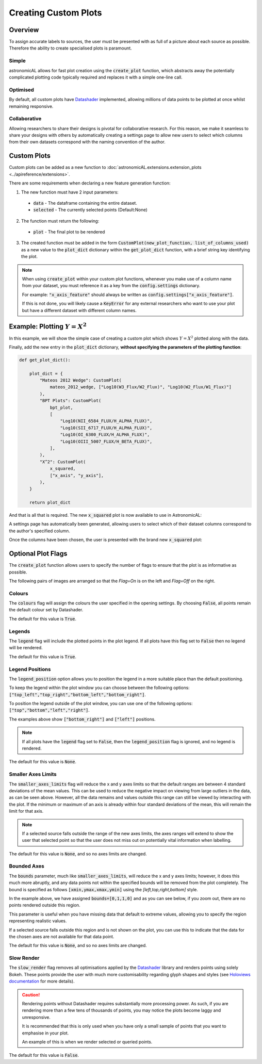 .. _custom-plots:
Creating Custom Plots
========================================

Overview
----------
To assign accurate labels to sources, the user must be presented with as full of a picture about each source as possible. Therefore the ability to create specialised plots is paramount.

Simple
**********************************
astronomicAL allows for fast plot creation using the :code:`create_plot` function, which abstracts away the potentially complicated plotting code typically required and replaces it with a simple one-line call.

Optimised
**********************************
By default, all custom plots have Datashader_ implemented, allowing millions of data points to be plotted at once whilst remaining responsive.

.. _Datashader: http://holoviews.org/user_guide/Large_Data.html

Collaborative
**********************************
Allowing researchers to share their designs is pivotal for collaborative research. For this reason, we make it seamless to share your designs with others by automatically creating a settings page to allow new users to select which columns from their own datasets correspond with the naming convention of the author.

Custom Plots
--------------------------
Custom plots can be added as a new function to :doc:`astronomicAL.extensions.extension_plots <../apireference/extensions>`.

There are some requirements when declaring a new feature generation function:

1. The new function must have 2 input parameters:
  - :code:`data` - The dataframe containing the entire dataset.
  - :code:`selected` - The currently selected points (Default:None)

2. The function must return the following:
  - :code:`plot` - The final plot to be rendered

3. The created function must be added in the form :code:`CustomPlot(new_plot_function, list_of_columns_used)` as a new value to the :code:`plot_dict` dictionary within the :code:`get_plot_dict` function, with a brief string key identifying the plot.

.. note::
    When using :code:`create_plot` within your custom plot functions, whenever you make use of a column name from your dataset, you must reference it as a key from the :code:`config.settings` dictionary.

    For example: :code:`"x_axis_feature"` should always be written as :code:`config.settings["x_axis_feature"]`.

    If this is not done, you will likely cause a :code:`KeyError` for any external researchers who want to use your plot but have a different dataset with different column names.


Example: Plotting :math:`Y=X^2`
-----------------------------------
In this example, we will show the simple case of creating a custom plot which shows :math:`Y=X^2` plotted along with the data.

.. code-block:: python
  :linenos:

  def x_squared(data, selected=None): # The function must include the parameters df, selected=None

      # This plots all the data on your chosen axes
      plot_data = create_plot(
          data,
          config.settings["x_axis"], # always use dataset column names as keys to config.settings
          config.settings["y_axis"],
      )

      line_x = np.linspace(
          np.min(data[config.settings["x_axis"]]),
          np.max(data[config.settings["x_axis"]]),
          30,
      ) # define the range of values for x

      line_y = np.square(line_x) # y=x^2

      line_data = pd.DataFrame(
          np.array([line_x, line_y]).T,
          columns=["x", "y"]
      ) # create dataframe with the newly created data

      # This plots the X^2 line
      line = create_plot(
          line_data,
          "x","y", # config.settings is not required here as these column names are not in reference to the main dataset
          plot_type="line", # we want a line drawn
          legend=False, # we don't need a legend for this data
          colours=False # Use default colours
      )

      x_squared_plot = plot_data * line # The * symbol combines multiple plots onto the same figure

      return x_squared_plot # The function must return the plot that is going to be rendered

Finally, add the new entry in the :code:`plot_dict` dictionary, **without specifying the parameters of the plotting function**:

.. code-block:: python

  def get_plot_dict():

      plot_dict = {
          "Mateos 2012 Wedge": CustomPlot(
              mateos_2012_wedge, ["Log10(W3_Flux/W2_Flux)", "Log10(W2_Flux/W1_Flux)"]
          ),
          "BPT Plots": CustomPlot(
              bpt_plot,
              [
                  "Log10(NII_6584_FLUX/H_ALPHA_FLUX)",
                  "Log10(SII_6717_FLUX/H_ALPHA_FLUX)",
                  "Log10(OI_6300_FLUX/H_ALPHA_FLUX)",
                  "Log10(OIII_5007_FLUX/H_BETA_FLUX)",
              ],
          ),
          "X^2": CustomPlot(
              x_squared,
              ["x_axis", "y_axis"],
          ),
      }

      return plot_dict

And that is all that is required. The new :code:`x_squared` plot is now available to use in AstronomicAL:

.. image:: ../../images/x_squared_in_plot_list.png

A settings page has automatically been generated, allowing users to select which of their dataset columns correspond to the author's specified column.

.. image:: ../../images/x_squared_settings.png

Once the columns have been chosen, the user is presented with the brand new :code:`x_squared` plot:

.. image:: ../../images/x_squared_example.png

Optional Plot Flags
-------------------

The :code:`create_plot` function allows users to specify the number of flags to ensure that the plot is as informative as possible.

The following pairs of images are arranged so that the *Flag=On* is on the left and *Flag=Off* on the right.

Colours
********************

.. image:: ../../images/fig_flags_colours.png
    :width: 47%
.. image:: ../../images/fig_flags_coloursN.png
    :width: 47%

The :code:`colours` flag will assign the colours the user specified in the opening settings. By choosing :code:`False`, all points remain the default colour set by Datashader.

The default for this value is :code:`True`.

.. raw:: html

   <hr>

Legends
*******************

.. image:: ../../images/fig_flags_legend.png
    :width: 47%
.. image:: ../../images/fig_flags_legendN.png
    :width: 47%

The :code:`legend` flag will include the plotted points in the plot legend. If all plots have this flag set to :code:`False` then no legend will be rendered.

The default for this value is :code:`True`.

.. raw:: html

   <hr>

Legend Positions
*******************

.. image:: ../../images/fig_flags_legend_position_inside.png
   :width: 47%
.. image:: ../../images/fig_flags_legend_position_outside.png
   :width: 47%

The :code:`legend_position` option allows you to position the legend in a more suitable place than the default positioning.

To keep the legend within the plot window you can choose between the following options: :code:`["top_left","top_right","bottom_left","bottom_right"]`.

To position the legend outside of the plot window, you can use one of the following options: :code:`["top","bottom","left","right"]`.

The examples above show :code:`["bottom_right"]` and :code:`["left"]` positions.

.. note::
    If all plots have the :code:`legend` flag set to :code:`False`, then the :code:`legend_position` flag is ignored, and no legend is rendered.

The default for this value is :code:`None`.

.. raw:: html

  <hr>

Smaller Axes Limits
*************************

.. image:: ../../images/fig_flags_smalleraxes.png
    :width: 47%
.. image:: ../../images/fig_flags_smalleraxesN.png
    :width: 47%

The :code:`smaller_axes_limits` flag will reduce the x and y axes limits so that the default ranges are between 4 standard deviations of the mean values. This can be used to reduce the negative impact on viewing from large outliers in the data, as can be seen above. However, all the data remains and values outside this range can still be viewed by interacting with the plot. If the minimum or maximum of an axis is already within four standard deviations of the mean, this will remain the limit for that axis.

.. note::

	If a selected source falls outside the range of the new axes limits, the axes ranges will extend to show the user that selected point so that the user does not miss out on potentially vital information when labelling.

The default for this value is :code:`None`, and so no axes limits are changed.

.. raw:: html

   <hr>

Bounded Axes
**********************

.. image:: ../../images/fig_flags_bounded.png
    :width: 47%
.. image:: ../../images/fig_flags_boundedN.png
    :width: 47%


The :code:`bounds` parameter, much like :code:`smaller_axes_limits`, will reduce the x and y axes limits; however, it does this much more abruptly, and any data points not within the specified bounds will be removed from the plot completely. The bound is specified as follows :code:`[xmin,ymax,xmax,ymin]` using the *[left,top,right,bottom]* style.

In the example above, we have assigned :code:`bounds=[0,1,1,0]` and as you can see below, if you zoom out, there are no points rendered outside this region.

.. image:: ../../images/fig_flags_bounded_1.png
    :width: 47%
    :align: center

This parameter is useful when you have missing data that default to extreme values, allowing you to specify the region representing realistic values.

If a selected source falls outside this region and is not shown on the plot, you can use this to indicate that the data for the chosen axes are not available for that data point.

The default for this value is :code:`None`, and so no axes limits are changed.

Slow Render
*******************

.. image:: ../../images/fig_flags_slow_render.png
    :width: 47%
.. image:: ../../images/fig_flags_legendN.png
    :width: 47%

The :code:`slow_render` flag removes all optimisations applied by the Datashader_ library and renders points using solely Bokeh. These points provide the user with much more customisability regarding glyph shapes and styles (see `Holoviews documentation`_ for more details).

.. _`Holoviews documentation`: http://holoviews.org/user_guide/Plotting_with_Bokeh.html

.. caution::
    Rendering points without Datashader requires substantially more processing power. As such, if you are rendering more than a few tens of thousands of points, you may notice the plots become laggy and unresponsive.

    It is recommended that this is only used when you have only a small sample of points that you want to emphasise in your plot.

    An example of this is when we render selected or queried points.

The default for this value is :code:`False`.

.. raw:: html

   <hr>
